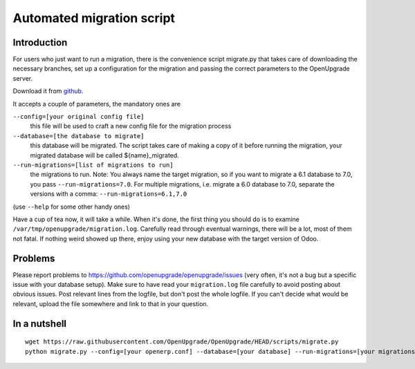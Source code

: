 Automated migration script
==========================

Introduction
------------

For users who just want to run a migration, there is the convenience script
migrate.py that takes care of downloading the necessary branches, set up a
configuration for the migration and passing the correct parameters to the
OpenUpgrade server.

Download it from github_.

It accepts a couple of parameters, the mandatory ones are

``--config=[your original config file]``
  this file will be used to craft a new config file for the migration process

``--database=[the database to migrate]``
  this database will be migrated.  The script takes care of making a copy of
  it before running the migration, your migrated database will be called
  ${name}_migrated.

``--run-migrations=[list of migrations to run]``
  the migrations to run.  Note: You always name the target migration, so if
  you want to migrate a 6.1 database to 7.0, you pass ``--run-migrations=7.0``.
  For multiple migrations, i.e. migrate a 6.0 database to 7.0, separate the
  versions with a comma: ``--run-migrations=6.1,7.0``

(use ``--help`` for some other handy ones)

Have a cup of tea now, it will take a while.  When it's done, the first thing
you should do is to examine ``/var/tmp/openupgrade/migration.log``.
Carefully read through eventual warnings, there will be a lot, most of them not
fatal.  If nothing weird showed up there, enjoy using your new database with
the target version of Odoo.


Problems
--------

Please report problems to https://github.com/openupgrade/openupgrade/issues
(very often, it's not a bug but a specific issue with your database setup).
Make sure to have read your ``migration.log`` file carefully to avoid posting
about obvious issues.  Post relevant lines from the logfile, but don't post
the whole logfile.  If you can't decide what would be relevant, upload the
file somewhere and link to that in your question.


In a nutshell
-------------

::

  wget https://raw.githubusercontent.com/OpenUpgrade/OpenUpgrade/HEAD/scripts/migrate.py
  python migrate.py --config=[your openerp.conf] --database=[your database] --run-migrations=[your migrations]

.. _github: https://github.com/OpenUpgrade/OpenUpgrade/blob/8.0/scripts/migrate.py

